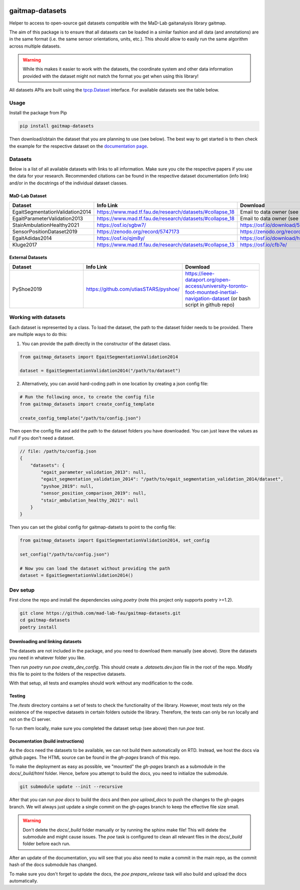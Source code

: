.. image:: https://img.shields.io/pypi/v/gaitmap-datasets
   :target: https://pypi.org/project/gaitmap-datasets/
.. image:: https://img.shields.io/badge/docs-online-green
   :target: https://mad-lab-fau.github.io/gaitmap-datasets
.. image:: https://img.shields.io/badge/code%20style-black-000000.svg
   :target: https://github.com/psf/black
.. image:: https://img.shields.io/pypi/dm/gaitmap-datasets
   :target: https://pypi.org/project/gaitmap-datasets/

gaitmap-datasets
================

Helper to access to open-source gait datasets compatible with the MaD-Lab gaitanalysis library gaitmap.

The aim of this package is to ensure that all datasets can be loaded in a similar fashion and all data (and annotations)
are in the same format (i.e. the same sensor orientations, units, etc.).
This should allow to easily run the same algorithm across multiple datasets.

.. warning:: While this makes it easier to work with the datasets, the coordinate system and other data information
             provided with the dataset might not match the format you get when using this library!


All datasets APIs are built using the
`tpcp.Dataset <https://tpcp.readthedocs.io/en/latest/modules/generated/dataset/tpcp.Dataset.html#tpcp.Dataset>`_
interface.
For available datasets see the table below.

Usage
-----

Install the package from Pip

.. code-block:: bash

    pip install gaitmap-datasets


Then download/obtain the dataset that you are planning to use (see below).
The best way to get started is to then check the example for the respective dataset on the 
`documentation page <https://mad-lab-fau.github.io/gaitmap-datasets/auto_examples/index.html>`_.

Datasets
--------

Below is a list of all available datasets with links to all information.
Make sure you cite the respective papers if you use the data for your research.
Recommended citations can be found in the respective dataset documentation (info link) and/or in the docstrings of the 
individual dataset classes.

MaD-Lab Dataset
+++++++++++++++

.. list-table::
   :widths: 30 30 30
   :header-rows: 1

   * - Dataset
     - Info Link
     - Download
   * - EgaitSegmentationValidation2014
     - https://www.mad.tf.fau.de/research/datasets/#collapse_18
     - Email to data owner (see info link)
   * - EgaitParameterValidation2013
     - https://www.mad.tf.fau.de/research/datasets/#collapse_18
     - Email to data owner (see info link)
   * - StairAmbulationHealthy2021
     - https://osf.io/sgbw7/
     - https://osf.io/download/5ueq6/
   * - SensorPositionDataset2019
     - https://zenodo.org/record/5747173
     - https://zenodo.org/record/5747173
   * - EgaitAdidas2014
     - https://osf.io/qjm8y/
     - https://osf.io/download/hfeqn
   * - Kluge2017
     - https://www.mad.tf.fau.de/research/datasets/#collapse_13
     - https://osf.io/cfb7e/

External Datasets
++++++++++++++++++

.. list-table::
   :widths: 30 30 30
   :header-rows: 1

   * - Dataset
     - Info Link
     - Download
   * - PyShoe2019
     - https://github.com/utiasSTARS/pyshoe/
     - https://ieee-dataport.org/open-access/university-toronto-foot-mounted-inertial-navigation-dataset (or bash script in github repo)



Working with datasets
---------------------

Each dataset is represented by a class.
To load the dataset, the path to the dataset folder needs to be provided.
There are multiple ways to do this:

1. You can provide the path directly in the constructor of the dataset class.

.. code-block:: python

    from gaitmap_datasets import EgaitSegmentationValidation2014

    dataset = EgaitSegmentationValidation2014("/path/to/dataset")


2. Alternatively, you can avoid hard-coding path in one location by creating a json config file:

.. code-block:: python

    # Run the following once, to create the config file
    from gaitmap_datasets import create_config_template

    create_config_template("/path/to/config.json")

Then open the config file and add the path to the dataset folders you have downloaded.
You can just leave the values as `null` if you don't need a dataset.

.. code-block:: json

    // file: /path/to/config.json
    {
        "datasets": {
            "egait_parameter_validation_2013": null,
            "egait_segmentation_validation_2014": "/path/to/egait_segmentation_validation_2014/dataset",
            "pyshoe_2019": null,
            "sensor_position_comparison_2019": null,
            "stair_ambulation_healthy_2021": null
        }
    }


Then you can set the global config for gaitmap-datsets to point to the config file:

.. code-block:: python

    from gaitmap_datasets import EgaitSegmentationValidation2014, set_config

    set_config("/path/to/config.json")

    # Now you can load the dataset without providing the path
    dataset = EgaitSegmentationValidation2014()



Dev setup
---------

First clone the repo and install the dependencies using `poetry` (note this project only supports poetry >=1.2).

.. code-block:: bash

    git clone https://github.com/mad-lab-fau/gaitmap-datasets.git
    cd gaitmap-datasets
    poetry install


Downloading and linking datasets
++++++++++++++++++++++++++++++++

The datasets are not included in the package, and you need to download them manually (see above).
Store the datasets you need in whatever folder you like.

Then run `poetry run poe create_dev_config`.
This should create a `.datasets.dev.json` file in the root of the repo.
Modify this file to point to the folders of the respective datasets.

With that setup, all tests and examples should work without any modification to the code.

Testing
+++++++

The `/tests` directory contains a set of tests to check the functionality of the library.
However, most tests rely on the existence of the respective datasets in certain folders outside the library.
Therefore, the tests can only be run locally and not on the CI server.

To run them locally, make sure you completed the dataset setup (see above) then run `poe test`.

Documentation (build instructions)
++++++++++++++++++++++++++++++++++

As the docs need the datasets to be available, we can not build them automatically on RTD.
Instead, we host the docs via github pages.
The HTML source can be found in the `gh-pages` branch of this repo.

To make the deployment as easy as possible, we "mounted" the `gh-pages` branch as a submodule in the `docs/_build/html`
folder.
Hence, before you attempt to build the docs, you need to initialize the submodule.

.. code-block:: bash

    git submodule update --init --recursive

After that you can run `poe docs` to build the docs and then `poe upload_docs` to push the changes to the gh-pages
branch.
We will always just update a single commit on the gh-pages branch to keep the effective file size small.

.. warning:: Don't delete the `docs/_build` folder manually or by running the sphinx make file!
             This will delete the submodule and might cause issues.
             The `poe` task is configured to clean all relevant files in the `docs/_build` folder before each run.

After an update of the documentation, you will see that you also need to make a commit in the main repo, as the commit 
hash of the docs submodule has changed.

To make sure you don't forget to update the docs, the `poe prepare_release` task will also build and upload the docs 
automatically.

